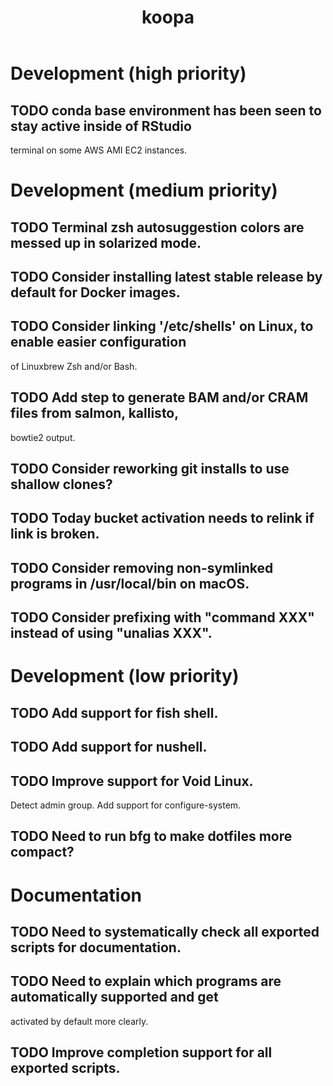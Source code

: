#+TITLE: koopa
#+STARTUP: content
* Development (high priority)
** TODO conda base environment has been seen to stay active inside of RStudio
        terminal on some AWS AMI EC2 instances.
* Development (medium priority)
** TODO Terminal zsh autosuggestion colors are messed up in solarized mode.
** TODO Consider installing latest stable release by default for Docker images.
** TODO Consider linking '/etc/shells' on Linux, to enable easier configuration
        of Linuxbrew Zsh and/or Bash.
** TODO Add step to generate BAM and/or CRAM files from salmon, kallisto,
        bowtie2 output.
** TODO Consider reworking git installs to use shallow clones?
** TODO Today bucket activation needs to relink if link is broken.
** TODO Consider removing non-symlinked programs in /usr/local/bin on macOS.
** TODO Consider prefixing with "command XXX" instead of using "unalias XXX".
* Development (low priority)
** TODO Add support for fish shell.
** TODO Add support for nushell.
** TODO Improve support for Void Linux.
        Detect admin group.
        Add support for configure-system.
** TODO Need to run bfg to make dotfiles more compact?
* Documentation
** TODO Need to systematically check all exported scripts for documentation.
** TODO Need to explain which programs are automatically supported and get
        activated by default more clearly.
** TODO Improve completion support for all exported scripts.
